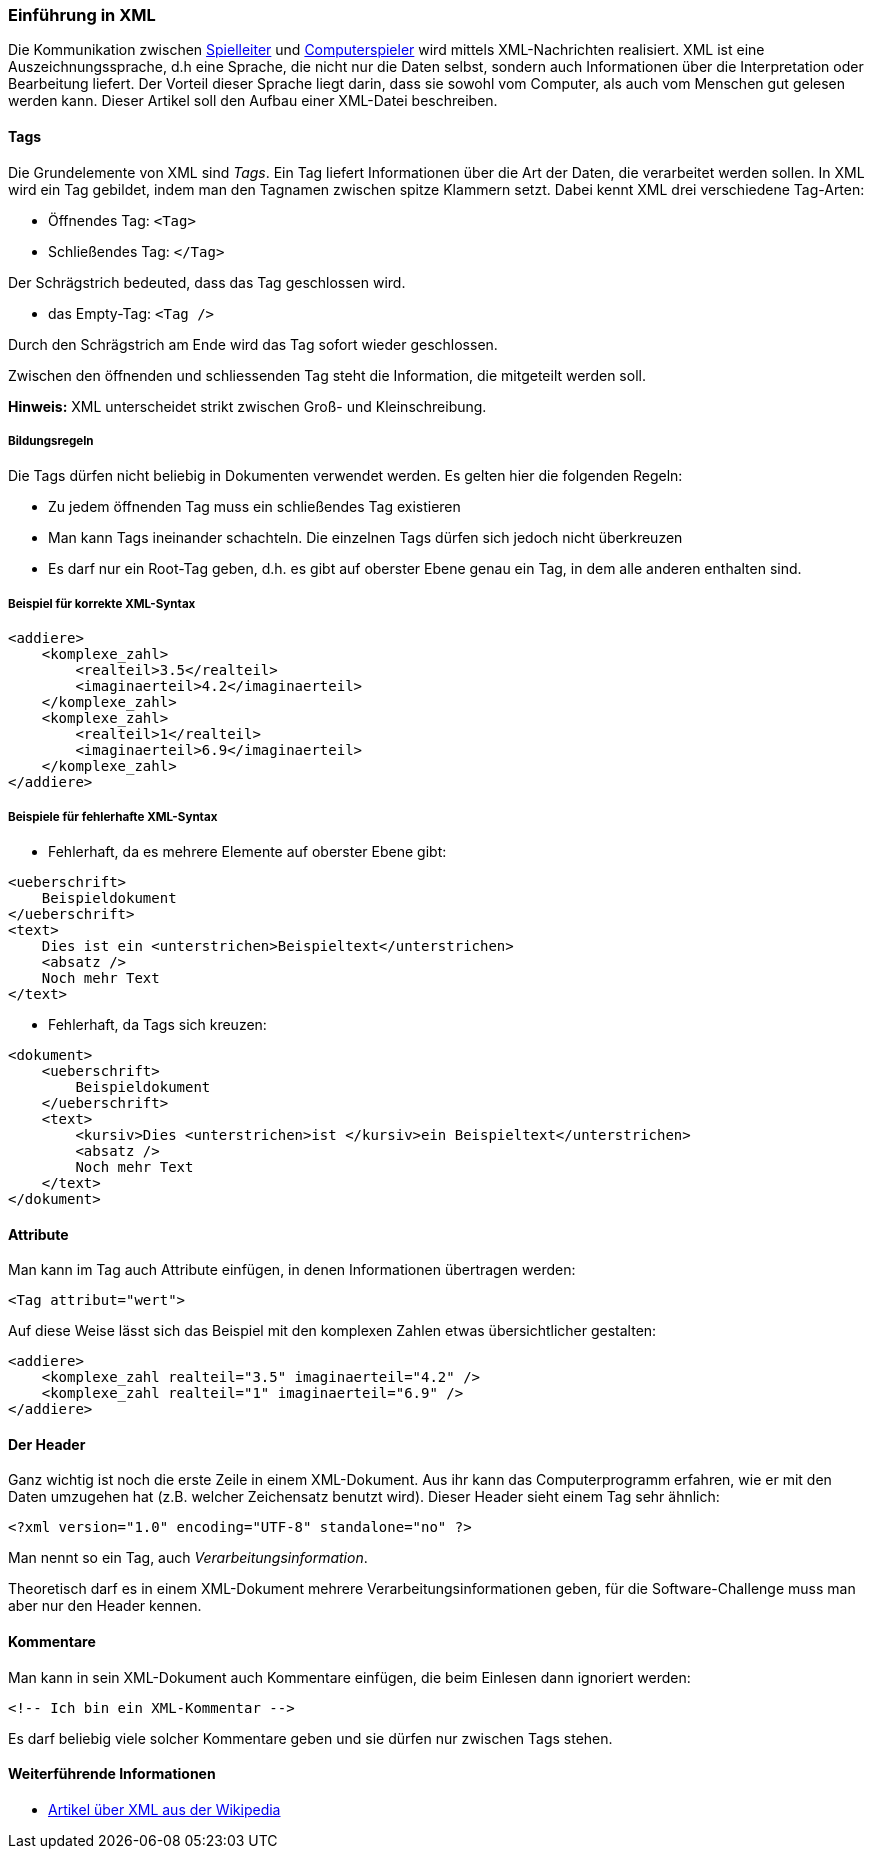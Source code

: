 === Einführung in XML

Die Kommunikation zwischen <<server,Spielleiter>> und <<der-computerspieler,Computerspieler>> wird mittels XML-Nachrichten realisiert. XML ist eine Auszeichnungssprache, d.h
eine Sprache, die nicht nur die Daten selbst, sondern auch
Informationen über die Interpretation oder Bearbeitung liefert. Der
Vorteil dieser Sprache liegt darin, dass sie sowohl vom Computer, als
auch vom Menschen gut gelesen werden kann. Dieser Artikel soll den
Aufbau einer XML-Datei beschreiben.

[[tags]]
==== Tags

Die Grundelemente von XML sind _Tags_. Ein Tag liefert Informationen
über die Art der Daten, die verarbeitet werden sollen. In XML wird ein
Tag gebildet, indem man den Tagnamen zwischen spitze Klammern setzt.
Dabei kennt XML drei verschiedene Tag-Arten:

* Öffnendes Tag: `<Tag>`
* Schließendes Tag: `</Tag>`

Der Schrägstrich bedeuted, dass das Tag geschlossen wird.

* das Empty-Tag: `<Tag />`

Durch den Schrägstrich am Ende wird das Tag sofort wieder geschlossen.

Zwischen den öffnenden und schliessenden Tag steht die Information, die
mitgeteilt werden soll.

*Hinweis:* XML unterscheidet strikt zwischen Groß- und Kleinschreibung.

[[bildungsregeln]]
===== Bildungsregeln

Die Tags dürfen nicht beliebig in Dokumenten verwendet werden. Es gelten
hier die folgenden Regeln:

* Zu jedem öffnenden Tag muss ein schließendes Tag existieren
* Man kann Tags ineinander schachteln. Die einzelnen Tags dürfen sich
jedoch nicht überkreuzen
* Es darf nur ein Root-Tag geben, d.h. es gibt auf oberster Ebene genau
ein Tag, in dem alle anderen enthalten sind.

[[beispiel-für-korrekte-xml-syntax]]
===== Beispiel für korrekte XML-Syntax

[source,xml]
----
<addiere>
    <komplexe_zahl>
        <realteil>3.5</realteil>
        <imaginaerteil>4.2</imaginaerteil>
    </komplexe_zahl>
    <komplexe_zahl>
        <realteil>1</realteil>
        <imaginaerteil>6.9</imaginaerteil>
    </komplexe_zahl>
</addiere>
----

[[beispiele-für-fehlerhafte-xml-syntax]]
===== Beispiele für fehlerhafte XML-Syntax

* Fehlerhaft, da es mehrere Elemente auf oberster Ebene gibt:

[source,xml]
----
<ueberschrift>
    Beispieldokument
</ueberschrift>
<text>
    Dies ist ein <unterstrichen>Beispieltext</unterstrichen>
    <absatz />
    Noch mehr Text
</text>
----

* Fehlerhaft, da Tags sich kreuzen:


[source,xml]
----
<dokument>
    <ueberschrift>
        Beispieldokument
    </ueberschrift>
    <text>
        <kursiv>Dies <unterstrichen>ist </kursiv>ein Beispieltext</unterstrichen>
        <absatz />
        Noch mehr Text
    </text>
</dokument>
----

[[attribute]]
==== Attribute

Man kann im Tag auch Attribute einfügen, in denen Informationen
übertragen werden:

[source,xml]
----
<Tag attribut="wert">
----

Auf diese Weise lässt sich das Beispiel mit den komplexen Zahlen etwas
übersichtlicher gestalten:


[source,xml]
----
<addiere>
    <komplexe_zahl realteil="3.5" imaginaerteil="4.2" />
    <komplexe_zahl realteil="1" imaginaerteil="6.9" />
</addiere>
----

[[der-header]]
==== Der Header

Ganz wichtig ist noch die erste Zeile in einem XML-Dokument. Aus ihr
kann das Computerprogramm erfahren, wie er mit den Daten umzugehen hat
(z.B. welcher Zeichensatz benutzt wird). Dieser Header sieht einem Tag
sehr ähnlich:

[source,xml]
----
<?xml version="1.0" encoding="UTF-8" standalone="no" ?>
----

Man nennt so ein Tag, auch _Verarbeitungsinformation_.

Theoretisch darf es in einem XML-Dokument mehrere
Verarbeitungsinformationen geben, für die Software-Challenge muss man
aber nur den Header kennen.

[[kommentare]]
==== Kommentare

Man kann in sein XML-Dokument auch Kommentare einfügen, die beim
Einlesen dann ignoriert werden:

[source,xml]
----
<!-- Ich bin ein XML-Kommentar -->
----

Es darf beliebig viele solcher Kommentare geben und sie dürfen nur
zwischen Tags stehen.

[[weiterführende-informationen-xml]]
==== Weiterführende Informationen

* http://de.wikipedia.org/wiki/Xml[Artikel über XML aus der Wikipedia]
